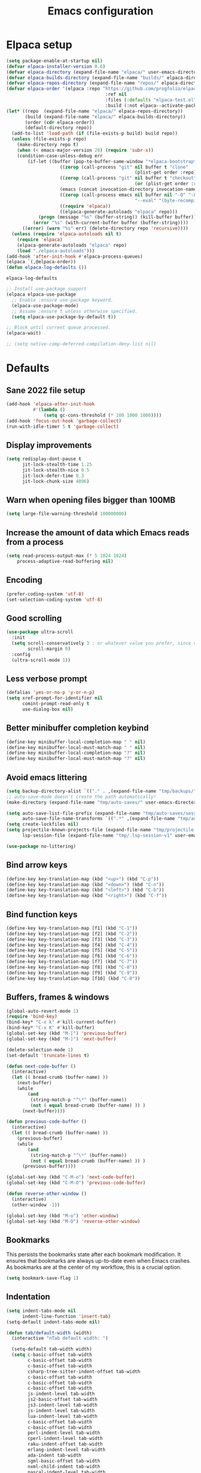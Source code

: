 #+TITLE: Emacs configuration
#+PROPERTY: header-args:emacs-lisp :tangle .emacs.d/init.el :mkdirp yes

* Elpaca setup

 #+BEGIN_SRC emacs-lisp
   (setq package-enable-at-startup nil)
   (defvar elpaca-installer-version 0.6)
   (defvar elpaca-directory (expand-file-name "elpaca/" user-emacs-directory))
   (defvar elpaca-builds-directory (expand-file-name "builds/" elpaca-directory))
   (defvar elpaca-repos-directory (expand-file-name "repos/" elpaca-directory))
   (defvar elpaca-order '(elpaca :repo "https://github.com/progfolio/elpaca.git"
    			                        :ref nil
    			                        :files (:defaults "elpaca-test.el" (:exclude "extensions"))
    			                        :build (:not elpaca--activate-package)))
   (let* ((repo  (expand-file-name "elpaca/" elpaca-repos-directory))
          (build (expand-file-name "elpaca/" elpaca-builds-directory))
          (order (cdr elpaca-order))
          (default-directory repo))
     (add-to-list 'load-path (if (file-exists-p build) build repo))
     (unless (file-exists-p repo)
       (make-directory repo t)
       (when (< emacs-major-version 28) (require 'subr-x))
       (condition-case-unless-debug err
           (if-let ((buffer (pop-to-buffer-same-window "*elpaca-bootstrap*"))
    	               ((zerop (call-process "git" nil buffer t "clone"
    				                               (plist-get order :repo) repo)))
    	               ((zerop (call-process "git" nil buffer t "checkout"
    				                               (or (plist-get order :ref) "--"))))
    	               (emacs (concat invocation-directory invocation-name))
    	               ((zerop (call-process emacs nil buffer nil "-Q" "-L" "." "--batch"
    				                               "--eval" "(byte-recompile-directory \".\" 0 'force)")))
    	               ((require 'elpaca))
    	               ((elpaca-generate-autoloads "elpaca" repo)))
               (progn (message "%s" (buffer-string)) (kill-buffer buffer))
             (error "%s" (with-current-buffer buffer (buffer-string))))
         ((error) (warn "%s" err) (delete-directory repo 'recursive))))
     (unless (require 'elpaca-autoloads nil t)
       (require 'elpaca)
       (elpaca-generate-autoloads "elpaca" repo)
       (load "./elpaca-autoloads")))
   (add-hook 'after-init-hook #'elpaca-process-queues)
   (elpaca `(,@elpaca-order))
   (defun elpaca-log-defaults ())
                         #+END_SRC

 #+RESULTS:
 : elpaca-log-defaults

 #+BEGIN_SRC emacs-lisp
   ;; Install use-package support
   (elpaca elpaca-use-package
     ;; Enable :ensure use-package keyword.
     (elpaca-use-package-mode)
     ;; Assume :ensure t unless otherwise specified.
     (setq elpaca-use-package-by-default t))

   ;; Block until current queue processed.
   (elpaca-wait)

   ;; (setq native-comp-deferred-compilation-deny-list nil)
 #+END_SRC

* Defaults
** Sane 2022 file setup
#+BEGIN_SRC emacs-lisp
  (add-hook 'elpaca-after-init-hook
            #'(lambda ()
                (setq gc-cons-threshold (* 100 1000 1000))))
  (add-hook 'focus-out-hook 'garbage-collect)
  (run-with-idle-timer 5 t 'garbage-collect)
#+END_SRC

** Display improvements
#+BEGIN_SRC emacs-lisp
  (setq redisplay-dont-pause t
        jit-lock-stealth-time 1.25
        jit-lock-stealth-nice 0.5
        jit-lock-defer-time 0.3
        jit-lock-chunk-size 4096)
#+END_SRC

** Warn when opening files bigger than 100MB
#+BEGIN_SRC emacs-lisp
  (setq large-file-warning-threshold 100000000)
#+END_SRC

** Increase the amount of data which Emacs reads from a process
#+BEGIN_SRC emacs-lisp
  (setq read-process-output-max (* 5 1024 1024)
      process-adaptive-read-buffering nil)
#+END_SRC

** Encoding
#+BEGIN_SRC emacs-lisp
  (prefer-coding-system 'utf-8)
  (set-selection-coding-system 'utf-8)
#+END_SRC

** Good scrolling
#+begin_src emacs-lisp
  (use-package ultra-scroll
    :init
    (setq scroll-conservatively 3 ; or whatever value you prefer, since v0.4
          scroll-margin 0)
    :config
    (ultra-scroll-mode 1))
#+end_src

** Less verbose prompt
#+BEGIN_SRC emacs-lisp
  (defalias 'yes-or-no-p 'y-or-n-p)
  (setq xref-prompt-for-identifier nil
        comint-prompt-read-only t
        use-dialog-box nil)
#+END_SRC

** Better minibuffer completion keybind
#+begin_src emacs-lisp
  (define-key minibuffer-local-completion-map " " nil)
  (define-key minibuffer-local-must-match-map " " nil)
  (define-key minibuffer-local-completion-map "?" nil)
  (define-key minibuffer-local-must-match-map "?" nil)
#+end_src

** Avoid emacs littering
#+BEGIN_SRC emacs-lisp
  (setq backup-directory-alist `(("." . ,(expand-file-name "tmp/backups/" user-emacs-directory))))
  ;; auto-save-mode doesn't create the path automatically!
  (make-directory (expand-file-name "tmp/auto-saves/" user-emacs-directory) t)

  (setq auto-save-list-file-prefix (expand-file-name "tmp/auto-saves/sessions/" user-emacs-directory)
        auto-save-file-name-transforms `((".*" ,(expand-file-name "tmp/auto-saves/" user-emacs-directory) t)))
  (setq create-lockfiles nil)
  (setq projectile-known-projects-file (expand-file-name "tmp/projectile-bookmarks.eld" user-emacs-directory)
        lsp-session-file (expand-file-name "tmp/.lsp-session-v1" user-emacs-directory))

  (use-package no-littering)
#+END_SRC

** Bind arrow keys
#+BEGIN_SRC emacs-lisp
  (define-key key-translation-map (kbd "<up>") (kbd "C-p"))
  (define-key key-translation-map (kbd "<down>") (kbd "C-n"))
  (define-key key-translation-map (kbd "<left>") (kbd "C-b"))
  (define-key key-translation-map (kbd "<right>") (kbd "C-f"))
#+END_SRC

** Bind function keys
#+BEGIN_SRC emacs-lisp
  (define-key key-translation-map [f1] (kbd "C-1"))
  (define-key key-translation-map [f2] (kbd "C-2"))
  (define-key key-translation-map [f3] (kbd "C-3"))
  (define-key key-translation-map [f4] (kbd "C-4"))
  (define-key key-translation-map [f5] (kbd "C-5"))
  (define-key key-translation-map [f6] (kbd "C-6"))
  (define-key key-translation-map [f7] (kbd "C-7"))
  (define-key key-translation-map [f8] (kbd "C-8"))
  (define-key key-translation-map [f9] (kbd "C-9"))
  (define-key key-translation-map [f10] (kbd "C-0"))
#+END_SRC

** Buffers, frames & windows
#+BEGIN_SRC emacs-lisp
  (global-auto-revert-mode 1)
  (require 'bind-key)
  (bind-key* "C-x k" #'kill-current-buffer)
  (bind-key* "C-x K" #'kill-buffer)
  (global-set-key (kbd "M-[") 'previous-buffer)
  (global-set-key (kbd "M-]") 'next-buffer)

  (delete-selection-mode 1)
  (set-default 'truncate-lines t)

  (defun next-code-buffer ()
    (interactive)
    (let (( bread-crumb (buffer-name) ))
      (next-buffer)
      (while
          (and
           (string-match-p "^\*" (buffer-name))
           (not ( equal bread-crumb (buffer-name) )) )
        (next-buffer))))

  (defun previous-code-buffer ()
    (interactive)
    (let (( bread-crumb (buffer-name) ))
      (previous-buffer)
      (while
          (and
           (string-match-p "^\*" (buffer-name))
           (not ( equal bread-crumb (buffer-name) )) )
        (previous-buffer))))

  (global-set-key (kbd "C-M-o") 'next-code-buffer)
  (global-set-key (kbd "C-M-O") 'previous-code-buffer)

  (defun reverse-other-window ()
    (interactive)
    (other-window -1))

  (global-set-key (kbd "M-o") 'other-window)
  (global-set-key (kbd "M-O") 'reverse-other-window)
#+END_SRC

** Bookmarks
This persists the bookmarks state after each bookmark modification.
It ensures that bookmarks are always up-to-date even when Emacs crashes.
As bookmarks are at the center of my workflow, this is a crucial option.

#+begin_src emacs-lisp
  (setq bookmark-save-flag 1)
#+end_src

** Indentation
#+BEGIN_SRC emacs-lisp
  (setq indent-tabs-mode nil
        indent-line-function 'insert-tab)
  (setq-default indent-tabs-mode nil)

  (defun tab/default-width (width)
    (interactive "nTab default width: ")

    (setq-default tab-width width)
    (setq c-basic-offset tab-width
          c-basic-offset tab-width
          c-basic-offset tab-width
          csharp-tree-sitter-indent-offset tab-width
          c-basic-offset tab-width
          c-basic-offset tab-width
          c-basic-offset tab-width
          js-indent-level tab-width
          js2-basic-offset tab-width
          js3-indent-level tab-width
          js-indent-level tab-width
          lua-indent-level tab-width
          c-basic-offset tab-width
          c-basic-offset tab-width
          perl-indent-level tab-width
          cperl-indent-level tab-width
          raku-indent-offset tab-width
          erlang-indent-level tab-width
          ada-indent tab-width
          sgml-basic-offset tab-width
          nxml-child-indent tab-width
          pascal-indent-level tab-width
          typescript-indent-level tab-width
          sh-basic-offset tab-width
          ruby-indent-level tab-width
          enh-ruby-indent-level tab-width
          crystal-indent-level tab-width
          css-indent-offset tab-width
          rust-indent-offset tab-width
          rustic-indent-offset tab-width
          scala-indent:step tab-width
          powershell-indent tab-width
          ess-indent-offset tab-width
          yaml-indent-offset tab-width
          hack-indent-offset tab-width
          standard-indent tab-width))

  (defun tab/width (width)
    (interactive "nTab width: ")
    (setq-local tab-width width
                c-basic-offset tab-width
                c-basic-offset tab-width
                c-basic-offset tab-width
                csharp-tree-sitter-indent-offset tab-width
                c-basic-offset tab-width
                c-basic-offset tab-width
                c-basic-offset tab-width
                js-indent-level tab-width
                js2-basic-offset tab-width
                js3-indent-level tab-width
                js-indent-level tab-width
                lua-indent-level tab-width
                c-basic-offset tab-width
                c-basic-offset tab-width
                perl-indent-level tab-width
                cperl-indent-level tab-width
                raku-indent-offset tab-width
                erlang-indent-level tab-width
                ada-indent tab-width
                sgml-basic-offset tab-width
                nxml-child-indent tab-width
                pascal-indent-level tab-width
                typescript-indent-level tab-width
                sh-basic-offset tab-width
                ruby-indent-level tab-width
                enh-ruby-indent-level tab-width
                crystal-indent-level tab-width
                css-indent-offset tab-width
                rust-indent-offset tab-width
                rustic-indent-offset tab-width
                scala-indent:step tab-width
                powershell-indent tab-width
                ess-indent-offset tab-width
                yaml-indent-offset tab-width
                hack-indent-offset tab-width
                standard-indent tab-width))

  (tab/default-width 4)
#+END_SRC

** Lines style
#+begin_src emacs-lisp
  (setq
   display-line-numbers-type 'relative
   mode-line-percent-position nil)
  (global-display-line-numbers-mode 0)
  (add-hook 'completion-list-mode-hook (lambda () (display-line-numbers-mode 0)))
  (line-number-mode 0)
  (column-number-mode 0)
  (global-hl-line-mode 0)
#+end_src

** Log level
#+BEGIN_SRC emacs-lisp
  (setq warning-minimum-level :error)
#+END_SRC

** Repeat
#+begin_src emacs-lisp
  (repeat-mode 1)
#+end_src

** Lighter interface
#+BEGIN_SRC emacs-lisp
  (scroll-bar-mode 1)
  (tool-bar-mode -1)
  (tooltip-mode -1)
  (menu-bar-mode -1)
  (setq window-divider-default-right-width 22
        window-divider-default-bottom-width 22)

  (window-divider-mode 1)
#+END_SRC

** Fonts setting
#+BEGIN_SRC emacs-lisp
  (setq-default fill-column 120)

  (defun fonts/set-fonts ()
    (interactive)
    (set-face-attribute 'default nil :font "SauceCodePro NF-11")

    ;; Set the fixed pitch face
    (set-face-attribute 'fixed-pitch nil :font "SauceCodePro NF-11")

    ;; Set the variable pitch face
    (set-face-attribute 'variable-pitch nil :font "Cantarell-11" :weight 'regular))
  (add-hook 'server-after-make-frame-hook #'fonts/set-fonts)

  (defun disable-mixed-pitch ()
    (interactive)
    (mixed-pitch-mode -1))

  (use-package mixed-pitch
    :hook
    (org-mode . mixed-pitch-mode))

#+END_SRC

** Auth source encrypted
#+BEGIN_SRC emacs-lisp
  (setq auth-sources '("~/.authinfo.gpg"))
#+END_SRC

** Tramp
#+BEGIN_SRC emacs-lisp
  (setq remote-file-name-inhibit-cache nil
        vc-ignore-dir-regexp
        (format "%s\\|%s"
                vc-ignore-dir-regexp
                tramp-file-name-regexp)
        tramp-verbose 1)
#+END_SRC

* Dracula theme
#+BEGIN_SRC emacs-lisp
  (load-file "~/.emacs.d/custom_packages/dracula-theme.el")
  (load-theme 'dracula t)

  (fringe-mode '(24 . 12))

  (defun theme/minibuffer-echo-area ()
    (interactive)
    (dolist (buf '( " *Minibuf-1*"))
      (with-current-buffer (get-buffer-create buf)
        (face-remap-add-relative 'default :background "#44475a")
        (face-remap-add-relative 'fringe :background "#44475a")))
    (dolist (buf '(" *Minibuf-0*" " *Echo Area 0*" " *Echo Area 1*"))
      (with-current-buffer (get-buffer-create buf)
        (when (= (buffer-size) 0)
          (insert " "))
        ;; Don't allow users to kill these buffers, as it destroys the hack
        (add-hook 'kill-buffer-query-functions #'ignore nil 'local)
        (set-window-scroll-bars (minibuffer-window) nil nil)
        (face-remap-add-relative 'default :background "#282a36")
        (face-remap-add-relative 'fringe :background "#282a36"))))
#+END_SRC

* Doom modeline
#+begin_src emacs-lisp
    (use-package doom-modeline
      :hook (after-init . doom-modeline-mode)
      :config
      (setq
       inhibit-compacting-font-caches t
       mode-line-right-align-edge 'window
       doom-modeline-percent-position nil
       doom-modeline-enable-word-count t
       doom-modeline-continuous-word-count-modes nil
       doom-modeline-total-line-number t
       doom-modeline-position-line-format '("" " " "%l")
       doom-modeline-position-column-line-format '("" " " "%cC %lL"))
      (line-number-mode 1)
      (column-number-mode 0))

    (use-package hide-mode-line
      :config
      (add-hook 'completion-list-mode-hook #'hide-mode-line-mode))

#+end_src

* Search & completion
** Built-in setup
#+begin_src emacs-lisp
  (setq tab-always-indent 'complete)
  (setq completions-format 'one-column
        completions-header-format nil
        completion-show-help nil
        completion-show-inline-help nil
        completions-max-height 30
        completion-auto-select nil)

  (setq-default isearch-lazy-count t
                isearch-allow-motion t)


  (defun my/minibuffer-choose-completion (&optional no-exit no-quit)
    (interactive "P")
    (with-minibuffer-completions-window
      (let ((completion-use-base-affixes nil))
        (choose-completion nil no-exit no-quit))))

  ;; (define-key minibuffer-mode-map (kbd "C-n") 'minibuffer-next-completion)
  ;; (define-key minibuffer-mode-map (kbd "C-p") 'minibuffer-previous-completion)

  ;; (define-key completion-in-region-mode-map (kbd "C-n") 'minibuffer-next-completion)
  ;; (define-key completion-in-region-mode-map (kbd "C-p") 'minibuffer-previous-completion)
  ;; (define-key completion-in-region-mode-map (kbd "RET") 'my/minibuffer-choose-completion)
  ;; (define-key completion-in-region-mode-map (kbd "<tab>") 'my/minibuffer-choose-completion)
#+END_SRC

** Vertico
#+begin_src emacs-lisp
  (use-package vertico
    :config
    (load-file "~/.emacs.d/elpaca/repos/vertico/extensions/vertico-multiform.el")
    (load-file "~/.emacs.d/elpaca/repos/vertico/extensions/vertico-flat.el")
    (load-file "~/.emacs.d/elpaca/repos/vertico/extensions/vertico-buffer.el")
    
    (setq vertico-cycle t
          vertico-buffer-mode nil
          vertico-buffer-display-action 'display-buffer-in-child-frame
          vertico-flat-format '(:multiple
                                #("| %s" 0 1
                                  (face minibuffer-prompt)
                                  3 4
                                  (face minibuffer-prompt))
                                :single
                                #("| %s" 0 1
                                  (face minibuffer-prompt)
                                  1 3
                                  (face success)
                                  3 4
                                  (face minibuffer-prompt))
                                :prompt
                                #("| %s" 0 1
                                  (face minibuffer-prompt)
                                  3 4
                                  (face minibuffer-prompt))
                                :separator
                                #("    " 0 3
                                  (face minibuffer-prompt))
                                :ellipsis
                                #("…" 0 1
                                  (face minibuffer-prompt))
                                :no-match "| No match"))
    
    (vertico-mode 1))
#+end_src

** Corfu
#+begin_src emacs-lisp
  (use-package corfu
    :init
    (global-corfu-mode 1)
    :config
    (load-file "~/.emacs.d/elpaca/repos/corfu/extensions/corfu-history.el")
    (corfu-history-mode 1)
    (savehist-mode 1)
    (add-to-list 'savehist-additional-variables 'corfu-history)
    
    (load-file "~/.emacs.d/elpaca/repos/corfu/extensions/corfu-popupinfo.el")
    (corfu-popupinfo-mode)

    (setq corfu-auto t
          corfu-auto-prefix 2
          corfu-echo-documentation t
          corfu-quit-no-match 'separator
          corfu-preselect 'valid
          corfu-cycle t
          corfu-count 10)

    (add-hook 'eshell-mode-hook
              (lambda ()
                (setq-local corfu-auto nil)
                (corfu-mode 1)))

    (defun corfu-send-shell (&rest _)
      "Send completion candidate when inside comint/eshell."
      (cond
       ((and (derived-mode-p 'eshell-mode) (fboundp 'eshell-send-input))
        (eshell-send-input))
       ((and (derived-mode-p 'comint-mode)  (fboundp 'comint-send-input))
        (comint-send-input))))
    
    ;; Enable Corfu more generally for every minibuffer, as long as no other
    ;; completion UI is active. If you use Mct or Vertico as your main minibuffer
    ;; completion UI. From
    ;; https://github.com/minad/corfu#completing-with-corfu-in-the-minibuffer
    (setq global-corfu-minibuffer
          (lambda ()
            (not (or (bound-and-true-p mct--active)
                     (bound-and-true-p vertico--input)
                     (eq (current-local-map) read-passwd-map)))))
    ;; Automatically confirm minibuffer inputs.
    (advice-add #'corfu-insert
                :after
                (lambda ()
                  (when (and (minibufferp) minibuffer-completion-table)
                    (exit-minibuffer))))
    
    (defun corfu-minibuffer-setup+ ()
      (setq-local corfu-quit-no-match nil
                  corfu-quit-at-boundary nil)
      (corfu-mode 1)
      (minibuffer-complete))

    (defun corfu-after-change-functions+ (&rest _)
      (when (and (minibufferp)
                 (string-empty-p (minibuffer-contents-no-properties)))
        (minibuffer-complete)))

    (defun corfu-sort-function+ (candidates)
      "Calls 'corfu-sort-function' and moves 'minibuffer-default' to
  front."
      (let ((candidates (funcall corfu-sort-function candidates))
            (default (cond ((stringp minibuffer-default)
                            minibuffer-default)
                           ((listp minibuffer-default)
                            (car minibuffer-default)))))
        (if default
            (cons default (remove default candidates))
          candidates)))

    (setopt corfu-sort-override-function #'corfu-sort-function+)

    ;; (add-hook 'minibuffer-setup-hook #'corfu-minibuffer-setup+)
    ;; (add-hook 'after-change-functions #'corfu-after-change-functions+)
    )

  ;; (use-package corfu-terminal
  ;;   :config
  ;;   (unless (display-graphic-p)
  ;;     (corfu-terminal-mode +1)))
#+end_src

*** Cape
#+BEGIN_SRC emacs-lisp
  (use-package cape
    ;; Bind dedicated completion commands
    ;; Alternative prefix keys: C-c p, M-p, M-+, ...
    :bind (("C-c p p" . completion-at-point) ;; capf
           ("C-c p t" . complete-tag)        ;; etags
           ("C-c p d" . cape-dabbrev)        ;; or dabbrev-completion
           ("C-c p h" . cape-history)
           ("C-c p f" . cape-file)
           ("C-c p k" . cape-keyword)
           ("C-c p s" . cape-elisp-symbol)
           ("C-c p e" . cape-elisp-block)
           ("C-c p a" . cape-abbrev)
           ("C-c p l" . cape-line)
           ("C-c p w" . cape-dict)
           ("C-c p :" . cape-emoji)
           ("C-c p \\" . cape-tex)
           ("C-c p _" . cape-tex)
           ("C-c p ^" . cape-tex)
           ("C-c p &" . cape-sgml)
           ("C-c p r" . cape-rfc1345))
    :init
    ;; Add to the global default value of `completion-at-point-functions' which is
    ;; used by `completion-at-point'.  The order of the functions matters, the
    ;; first function returning a result wins.  Note that the list of buffer-local
    ;; completion functions takes precedence over the global list.
    ;; (add-to-list 'completion-at-point-functions #'tempel-complete)
    ;; (add-to-list 'completion-at-point-functions #'cape-dabbrev)
    ;; (add-to-list 'completion-at-point-functions #'cape-file)
    ;; (add-to-list 'completion-at-point-functions #'cape-elisp-block)
    ;;(add-to-list 'completion-at-point-functions #'cape-history)
    ;;(add-to-list 'completion-at-point-functions #'cape-keyword)
    ;;(add-to-list 'completion-at-point-functions #'cape-tex)
    ;;(add-to-list 'completion-at-point-functions #'cape-sgml)
    ;;(add-to-list 'completion-at-point-functions #'cape-rfc1345)
    ;;(add-to-list 'completion-at-point-functions #'cape-abbrev)
    ;;(add-to-list 'completion-at-point-functions #'cape-dict)
    ;;(add-to-list 'completion-at-point-functions #'cape-elisp-symbol)
    ;;(add-to-list 'completion-at-point-functions #'cape-line)
    )
#+END_SRC
    

*** Kind-icon
  (use-package kind-icon
    :ensure
    (:host github :repo "jdtsmith/kind-icon")
    :after corfu
    :custom
    (kind-icon-use-icons t)
    (kind-icon-default-face 'corfu-default) ; Have background color be the same as `corfu' face background
    (kind-icon-blend-background nil)  ; Use midpoint color between foreground and background colors ("blended")?
    (kind-icon-blend-frac 0.08)

    ;; NOTE 2022-02-05: `kind-icon' depends `svg-lib' which creates a cache
    ;; directory that defaults to the `user-emacs-directory'. Here, I change that
    ;; directory to a location appropriate to `no-littering' conventions, a
    ;; package which moves directories of other packages to sane locations.
    (svg-lib-icons-dir (no-littering-expand-var-file-name "svg-lib/cache/")) ; Change cache dir
    :config
    (add-to-list 'corfu-margin-formatters #'kind-icon-margin-formatter) ; Enable `kind-icon'
    )
#+BEGIN_SRC emacs-lisp
#+END_SRC

** Embark
#+BEGIN_SRC emacs-lisp
  (use-package embark
    :bind (
           :map minibuffer-local-map
           ("C-c e" . embark-act)))
#+END_SRC

** Marginalia
#+BEGIN_SRC emacs-lisp
  
#+END_SRC

** Consult
#+BEGIN_SRC emacs-lisp
  (use-package consult
    :bind (;; C-c bindings (mode-specific-map)
           ("C-c h" . consult-history)
           ("C-c m" . consult-mode-command)
           ("C-c k" . consult-kmacro)
           ;; C-x bindings (ctl-x-map)
           ("C-x M-:" . consult-complex-command)     ;; orig. repeat-complex-command
           ("C-x b" . consult-buffer)                ;; orig. switch-to-buffer
           ("C-x 4 b" . consult-buffer-other-window) ;; orig. switch-to-buffer-other-window
           ("C-x 5 b" . consult-buffer-other-frame)  ;; orig. switch-to-buffer-other-frame
           ("C-x r b" . consult-bookmark)            ;; orig. bookmark-jump
           ("C-c b" . consult-bookmark)
           ("C-x p b" . consult-project-buffer)      ;; orig. project-switch-to-buffer
           ;; Custom M-# bindings for fast register access
           ("M-#" . consult-register-load)
           ("M-'" . consult-register-store)          ;; orig. abbrev-prefix-mark (unrelated)
           ("C-M-#" . consult-register)
           ;; Other custom bindings
           ("M-y" . consult-yank-pop)                ;; orig. yank-pop
           ("<help> a" . consult-apropos)            ;; orig. apropos-command
           ;; M-g bindings (goto-map)
           ("M-g e" . consult-compile-error)
           ("M-g f" . consult-flycheck)               ;; Alternative: consult-flycheck
           ("M-g g" . consult-goto-line)             ;; orig. goto-line
           ("M-g M-g" . consult-goto-line)           ;; orig. goto-line
           ("M-g o" . consult-outline)               ;; Alternative: consult-org-heading
           ("M-g m" . consult-mark)
           ("M-g k" . consult-global-mark)
           ("M-g i" . consult-imenu)
           ("M-g I" . consult-imenu-multi)
           ;; M-s bindings (search-map)
           ("M-s e" . consult-isearch-history)
           ("M-s M-d" . consult-find)
           ("M-s d" . consult-locate)
           ("M-s g" . consult-grep)
           ("M-s M-g" . consult-git-grep)
           ("M-s r" . consult-ripgrep)
           ("M-s l" . consult-line)
           ("M-s L" . consult-line-multi)
           ("M-s m" . consult-multi-occur)
           ("M-s k" . consult-keep-lines)
           ("M-s u" . consult-focus-lines)
           ;; Minibuffer history
           :map minibuffer-local-map
           ("M-s" . consult-history)                 ;; orig. next-matching-history-element
           ("M-r" . consult-history))                ;; orig. previous-matching-history-element
    :init
    (setq consult-preview-key "M-."
          register-preview-function #'consult-register-format
          xref-show-xrefs-function #'consult-xref
          xref-show-definitions-function #'consult-xref
          consult-buffer-sources '(consult--source-hidden-buffer consult--source-modified-buffer consult--source-buffer consult--source-recent-file consult--source-file-register consult--source-project-buffer-hidden consult--source-project-recent-file-hidden))

    (advice-add #'register-preview :override #'consult-register-window)
    :config
    (setq consult-narrow-key "<")
    (add-hook 'completion-list-mode-hook #'consult-preview-at-point-mode))

  (use-package embark-consult)
#+END_SRC

** Orderless
#+BEGIN_SRC emacs-lisp
  (use-package orderless
    :init
    (setq completion-styles '(orderless)
    completion-category-defaults nil
    completion-category-overrides '((file (styles partial-completion)))))
#+END_SRC

* Org mode
#+BEGIN_SRC emacs-lisp
  (use-package org
    :config
    (define-key org-mode-map (kbd "C-M-S-<left>") nil)
    (define-key org-mode-map (kbd "C-M-S-<right>") nil)
    (define-key org-mode-map (kbd "C-S-<right>") nil)
    (define-key org-mode-map (kbd "C-S-<left>") nil)

    (setq
     org-confirm-babel-evaluate nil
     org-image-actual-width t
     org-startup-with-inline-images t
     org-support-shift-select t)

    (load-file "~/.emacs.d/custom_packages/org-flyimage.el")
    (with-eval-after-load "org"
      (require 'org-flyimage)
      (add-hook 'org-mode-hook 'org-flyimage-mode)
      (require 'org-indent)
      (add-hook 'org-mode-hook 'org-indent-mode))

    (defun org/org-babel-tangle-config ()
      (when (or (string-equal (buffer-file-name)
                              (expand-file-name "~/.dotfiles/README.org"))
                (string-equal (buffer-file-name)
                              (expand-file-name "~/.dotfiles/river/README.org"))
                (string-equal (buffer-file-name)
                              (expand-file-name "~/.dotfiles/fnott/README.org"))
                (string-equal (buffer-file-name)
                              (expand-file-name "~/.dotfiles/hyprland/README.org"))
                (string-equal (buffer-file-name)
                              (expand-file-name "~/.dotfiles/waybar/README.org"))
                (string-equal (buffer-file-name)
                              (expand-file-name "~/.dotfiles/emacs/README.org"))
                (string-equal (buffer-file-name)
                              (expand-file-name "~/.dotfiles/emacs/desktop.org"))
                (string-equal (buffer-file-name)
                              (expand-file-name "~/.dotfiles/emacs/local.org")))
        ;; Dynamic scoping to the rescue
        (let ((org-confirm-babel-evaluate nil))
          (org-babel-tangle))))
    (add-hook 'org-mode-hook (lambda () (add-hook 'after-save-hook #'org/org-babel-tangle-config)))
    (custom-set-faces
     '(org-level-1 ((t (:inherit outline-1 :height 2.5))))
     '(org-level-2 ((t (:inherit outline-2 :height 1.8))))
     '(org-level-3 ((t (:inherit outline-3 :height 1.4))))
     '(org-level-4 ((t (:inherit outline-4 :height 1.2))))
     '(org-level-5 ((t (:inherit outline-5 :height 1.0))))))
#+END_SRC

** Org roam
#+begin_src emacs-lisp
  ;; (make-directory "~/RoamNotes")
  (use-package org-roam
    :custom
    (org-roam-directory "~/RoamNotes")
    :bind (("C-c n l" . org-roam-buffer-toggle)
           ("C-c n f" . org-roam-node-find)
           ("C-c n i" . org-roam-node-insert))
    :config
    (org-roam-setup))

  (use-package org-roam-ui
    :ensure
    (:host github :repo "org-roam/org-roam-ui")
    :after org-roam
    ;;         normally we'd recommend hooking orui after org-roam, but since org-roam does not have
    ;;         a hookable mode anymore, you're advised to pick something yourself
    ;;         if you don't care about startup time, use
    ;;  :hook (after-init . org-roam-ui-mode)
    :config
    (setq org-roam-ui-sync-theme t
          org-roam-ui-follow t
          org-roam-ui-update-on-save t
          org-roam-ui-open-on-start t))

#+end_src

** Org Jira exporter
#+begin_src emacs-lisp
  (use-package ox-jira)
#+end_src

* Time package
#+BEGIN_SRC emacs-lisp
  (use-package time
    :ensure nil
    :commands world-clock
    :config
    (setq display-time-interval 60)
    (setq display-time-mail-directory nil)
    (setq display-time-default-load-average nil))
#+END_SRC

* Wait for previous packages to load
#+BEGIN_SRC emacs-lisp
  (elpaca-wait)
#+END_SRC

* Start desktop mode if needed
#+BEGIN_SRC emacs-lisp
  (autoload 'exwm-enable "~/.emacs.d/desktop.el")
#+END_SRC

* Movement packages
** Avy
#+BEGIN_SRC emacs-lisp
  (use-package avy
    :config
    (require 'bind-key)
    (bind-key "M-j" #'avy-goto-char-timer))
#+END_SRC

** Multiple cursors
#+BEGIN_SRC emacs-lisp
  (use-package multiple-cursors
    :ensure (:host github :repo "magnars/multiple-cursors.el")
    :hook
    ((multiple-cursors-mode . (lambda ()
                                (set-face-attribute 'mc/cursor-bar-face nil :height 1 :background nil :inherit 'cursor))))
    :config
    (global-set-key (kbd "C-S-c C-S-c") 'mc/edit-lines)
    (global-set-key (kbd "C-}") 'mc/mark-next-like-this)
    (global-set-key (kbd "C-{") 'mc/mark-previous-like-this)
    (global-set-key (kbd "C-;") 'mc/mark-all-like-this)
    (global-set-key (kbd "C-S-<mouse-1>") 'mc/add-cursor-on-click)
    (setq mc/black-list-prefer t))
#+END_SRC

** kmacro-x
#+BEGIN_SRC emacs-lisp
  (use-package kmacro-x
    :init (kmacro-x-atomic-undo-mode 1))
#+END_SRC

** Combobulate
#+begin_src emacs-lisp
  (use-package combobulate
    :ensure (:host github :repo "mickeynp/combobulate")
    :hook
    ((python-ts-mode . combobulate-mode)
     (js-ts-mode . combobulate-mode)
     (html-ts-mode . combobulate-mode)
     (css-ts-mode . combobulate-mode)
     (yaml-ts-mode . combobulate-mode)
     (typescript-ts-mode . combobulate-mode)
     (json-ts-mode . combobulate-mode)
     (tsx-ts-mode . combobulate-mode))
    :config
    (setq combobulate-flash-node nil))
#+end_src

** Goto last change
#+BEGIN_SRC emacs-lisp
  (use-package goto-last-change
    :config
    (global-set-key (kbd "C-z") 'goto-last-change))
#+END_SRC

** vundu
#+begin_src emacs-lisp
  (use-package vundo
    :ensure
    (:host github :repo "casouri/vundo")
    :bind (
           :map vundo-mode-map
           ("C-b" . vundo-backward)
           ("C-f" . vundo-forward)
           ("C-p" . vundo-previous)
           ("C-n" . vundo-next)
           ("<home>" . vundo-stem-root)
           ("<end>" . vundo-stem-end))
    :config
    (setq vundo-glyph-alist vundo-unicode-symbols)
    (global-unset-key (kbd "C-?"))
    (global-set-key (kbd "C-?") 'vundo))
#+end_src

* Advanced Appearance
** Hideshow
#+BEGIN_SRC emacs-lisp
  (use-package hideshow
    :ensure nil
    :hook
    (prog-mode . hs-minor-mode)
    (yaml-ts-mode . hs-minor-mode)
    :bind (
           :map prog-mode-map
           ("C-<tab>" . hs-cycle)
           ("C-<iso-lefttab>" . hs-global-cycle)
           :map hs-minor-mode-map
           ("C-<tab>" . hs-cycle)
           ("C-<iso-lefttab>" . hs-global-cycle))
    :config
    (defun hs-cycle (&optional level)
      (interactive "p")
      (let (message-log-max
            (inhibit-message t))
        (if (= level 1)
            (pcase last-command
              ('hs-cycle
               (hs-hide-level 1)
               (setq this-command 'hs-cycle-children))
              ('hs-cycle-children
               ;; TODO: Fix this case. `hs-show-block' needs to be
               ;; called twice to open all folds of the parent
               ;; block.
               (save-excursion (hs-show-block))
               (hs-show-block)
               (setq this-command 'hs-cycle-subtree))
              ('hs-cycle-subtree
               (hs-hide-block))
              (_
               (if (not (hs-already-hidden-p))
                   (hs-hide-block)
                 (hs-hide-level 1)
                 (setq this-command 'hs-cycle-children))))
          (hs-hide-level level)
          (setq this-command 'hs-hide-level))))

    (defun hs-global-cycle ()
      (interactive)
      (pcase last-command
        ('hs-global-cycle
         (save-excursion (hs-show-all))
         (setq this-command 'hs-global-show))
        (_ (hs-hide-all)))))
#+END_SRC

** All the icons
#+BEGIN_SRC emacs-lisp
  (use-package all-the-icons
    :if (display-graphic-p))

  (use-package all-the-icons-ibuffer
    :after all-the-icons)
#+END_SRC

** Coding style
#+BEGIN_SRC emacs-lisp
  (add-hook 'prog-mode-hook #'subword-mode)
  (defun custom/coding-faces ()
    (interactive)
    (set-face-attribute 'font-lock-keyword-face nil :weight 'ultra-bold)
    (set-face-attribute 'font-lock-comment-face nil :slant 'italic :weight 'normal)
    (set-face-attribute 'font-lock-function-name-face nil :slant 'italic :weight 'semi-bold)
    (set-face-attribute 'font-lock-string-face nil :weight 'normal :slant 'italic))

  (add-hook 'prog-mode-hook #'custom/coding-faces)
#+END_SRC

** Ediff style
#+BEGIN_SRC emacs-lisp
  (use-package ediff
      :ensure nil
      :config
      (setq ediff-window-setup-function 'ediff-setup-windows-plain
            ediff-split-window-function 'split-window-horizontally))
#+END_SRC

** Flymake margin
#+begin_src emacs-lisp
  (use-package flymake-margin
    :ensure (:host github :repo "LionyxML/flymake-margin")
    :after flymake
    :config
    (flymake-margin-mode -1))
#+end_src

** Perfect margin
#+begin_src emacs-lisp
  (use-package perfect-margin
    :config
    (setq perfect-margin-only-set-left-margin nil
          perfect-margin-ignore-regexps nil
          perfect-margin-ignore-filters nil)
    (perfect-margin-mode 0))
#+end_src

* Utilities
** string-inflection
#+BEGIN_SRC emacs-lisp
  (use-package string-inflection
    :config
    (global-set-key (kbd "C-c C-u C-u") 'string-inflection-upcase)
    (global-set-key (kbd "C-c C-u C-k") 'string-inflection-kebab-case)

    (global-set-key (kbd "C-c C-u C-c") 'string-inflection-lower-camelcase)
    (global-set-key (kbd "C-c C-u C-S-c") 'string-inflection-camelcase)

    (global-set-key (kbd "C-c C-u C--") 'string-inflection-underscore)
    (global-set-key (kbd "C-c C-u C-_") 'string-inflection-capital-underscore))
#+END_SRC

** Sudo edit
#+BEGIN_SRC emacs-lisp
  (use-package sudo-edit)
#+END_SRC

** which-key
#+BEGIN_SRC emacs-lisp
  (use-package which-key
    :config
    (setq which-key-popup-type 'minibuffer)
    (which-key-mode 1))
#+END_SRC

** Whole line or region
#+begin_src emacs-lisp
  (use-package whole-line-or-region
    :config
    (whole-line-or-region-global-mode 1))
#+end_src

** Ibuffer
#+begin_src emacs-lisp
  (use-package ibuffer-vc
    :config
    (setq ibuffer-formats
          '((mark modified read-only " "
                  (name 80 80 :left :elide) ; change: 30s were originally 18s
                  " "
                  (size 9 -1 :right)
                  " "
                  (mode 16 16 :left :elide)
                  " " filename-and-process)
            (mark " "
                  (name 16 -1)
                  " " filename)))

    (defun ibuffer/apply-filter-groups ()
      "Combine my saved ibuffer filter groups with those generated
     by `ibuffer-vc-generate-filter-groups-by-vc-root'"
      (interactive)
      (setq ibuffer-filter-groups
            (append
             (ibuffer-vc-generate-filter-groups-by-vc-root)
             ibuffer-saved-filter-groups))

      (let ((ibuf (get-buffer "*Ibuffer*")))
        (when ibuf
          (with-current-buffer ibuf
            (pop-to-buffer ibuf)
            (ibuffer-update nil t)))))

    (add-hook 'ibuffer-hook 'ibuffer/apply-filter-groups)
    (add-hook 'ibuffer-hook 'ibuffer-auto-mode))
  (global-set-key (kbd "C-x C-b") 'ibuffer)
#+end_src

** blist
#+BEGIN_SRC emacs-lisp
  (use-package blist
    :ensure
    (:host github :repo "emacs-straight/blist")
    :config
    (setq blist-filter-groups
          (list
           (cons "Chrome" #'blist-chrome-p)
           (cons "Eshell" #'blist-eshell-p)
           (cons "PDF" #'blist-pdf-p)
           (cons "Info" #'blist-info-p)
           (cons "Default" #'blist-default-p)))

    (blist-define-criterion "pdf" "PDF"
                            (eq (bookmark-get-handler bookmark)
                                #'pdf-view-bookmark-jump))

    (blist-define-criterion "info" "Info"
                            (eq (bookmark-get-handler bookmark)
                                #'Info-bookmark-jump))

    (blist-define-criterion "elisp" "ELisp"
                            (string-match-p
                             "\\.el$"
                             (bookmark-get-filename bookmark)))

    (blist-define-criterion "chrome" "Chrome"
                            (eq (bookmark-get-handler bookmark)
                                #'bookmark/chrome-bookmark-handler)))
#+END_SRC

** Wgrep 
#+BEGIN_SRC emacs-lisp
  (use-package wgrep)
#+END_SRC

** Savehist
#+BEGIN_SRC emacs-lisp
  (use-package savehist
    :ensure nil
    :init
    (savehist-mode))
#+END_SRC

** Helpful
#+BEGIN_SRC emacs-lisp
  (use-package helpful
    :config
    (setq counsel-describe-function-function #'helpful-callable)
    (setq counsel-describe-variable-funtion #'helpful-variable)
    (global-set-key (kbd "C-h f") #'helpful-callable)
    (global-set-key (kbd "C-h v") #'helpful-variable)
    (global-set-key (kbd "C-h k") #'helpful-key)
    (global-set-key (kbd "C-c C-d") #'helpful-at-point)
    (global-set-key (kbd "C-h F") #'helpful-function)
    (global-set-key (kbd "C-h C") #'helpful-command))
#+END_SRC

** Explain pause mode
#+BEGIN_SRC emacs-lisp
  (elpaca (explain-pause-mode :host github :repo "lastquestion/explain-pause-mode"))
#+END_SRC

** Free keys
#+BEGIN_SRC emacs-lisp
  (use-package free-keys)
#+END_SRC

** Csv mode
#+begin_src emacs-lisp
  (use-package csv-mode
    :ensure (:host github :repo "emacsmirror/csv-mode" :branch "master")
    :config
    (setq csv-comment-start-default nil)
    (customize-set-variable 'csv-separators '("," "	" ";" "~"))
    (customize-set-variable 'csv-header-lines 1)
    (add-hook 'csv-mode-hook 'csv-align-mode)
    (add-hook 'csv-mode-hook 'csv-header-line)

    (defcustom csv+-quoted-newline "\^@"
      "Replace for newlines in quoted fields."
      :group 'sv
      :type 'string)

    (defun csv+-quoted-newlines (&optional b e inv)
      "Replace newlines in quoted fields of region B E by `csv+-quoted-newline'.
  B and E default to `point-min' and `point-max', respectively.
  If INV is non-nil replace quoted `csv+-quoted-newline' chars by newlines."
      (interactive
       (append (when (region-active-p)
                 (list (region-begin)
                       (region-end)))
               prefix-arg))
      (unless b (setq b (point-min)))
      (unless e (setq e (point-max)))
      (save-excursion
        (goto-char b)
        (let ((from (if inv csv+-quoted-newline "\n"))
              (to (if inv "\n" csv+-quoted-newline)))
          (while (search-forward from e t)
            (when (nth 3 (save-excursion (syntax-ppss (1- (point)))))
              (replace-match to))))))

    (defsubst csv+-quoted-newlines-write-contents ()
      "Inverse operation of `csv+-quoted-newlines' for the full buffer."
      (save-excursion
        (save-restriction
          (widen)
          (let ((file (buffer-file-name))
                (contents (buffer-string)))
            (with-temp-buffer
              (insert contents)
              (csv+-quoted-newlines (point-min) (point-max) t)
              (write-region (point-min) (point-max) file)))))
      (set-visited-file-modtime)
      (set-buffer-modified-p nil)
      t ;; File contents has been written (see `write-contents-functions').
      )

    (defun csv+-setup-quoted-newlines ()
      "Hook function for `csv-mode-hook'.
  Transform newlines in quoted fields to `csv+-quoted-newlines'
  when reading files and the other way around when writing contents."
      (add-hook 'write-contents-functions #'csv+-quoted-newlines-write-contents t t)
      (let ((modified-p (buffer-modified-p)))
        (csv+-quoted-newlines)
        (set-buffer-modified-p modified-p)))

    (remove-hook 'csv-mode-hook #'csv+-setup-quoted-newlines))
#+end_src

** d2 mode
#+begin_src emacs-lisp
  (use-package d2-mode)

  (use-package ob-d2
    :ensure (:host github :repo "dmacvicar/ob-d2")
    :defer t)
#+end_src

** Jinx
#+begin_src emacs-lisp
  (use-package jinx
    :ensure nil
    :hook (emacs-startup . global-jinx-mode)
    :bind (("M-$" . jinx-correct)
           ("C-M-$" . jinx-languages)))
#+end_src

** Docker
#+begin_src emacs-lisp
  (use-package docker
    :ensure t
    :bind ("C-c d" . docker)
    :config
    (setq docker-show-messages nil
          docker-container-default-sort-key '("Names")
          docker-pop-to-buffer-action '((display-buffer-pop-up-frame)))

    (defun docker-run-async-with-buffer-shell (program &rest args)
      "Execute \"PROGRAM ARGS\" and display output in a new `shell' buffer."
      (let* ((process (apply #'docker-run-start-file-process-shell-command program args))
             (buffer (process-buffer process)))
        (set-process-query-on-exit-flag process nil)
        (with-current-buffer buffer (shell-mode))
        (set-process-filter process 'comint-output-filter)
        (display-buffer-same-window buffer nil)))

    (defun docker-run-async-with-buffer-vterm (program &rest args)
      "Execute \"PROGRAM ARGS\" and display output in a new `vterm' buffer."
      (defvar vterm-kill-buffer-on-exit)
      (defvar vterm-shell)
      (if (fboundp 'vterm-same-window)
          (let* ((process-args (-remove 's-blank? (-flatten args)))
                 (vterm-shell (s-join " " (-insert-at 0 program process-args)))
                 (vterm-kill-buffer-on-exit nil))
            (vterm-same-window
             (apply #'docker-utils-generate-new-buffer-name program process-args)))
        (error "The vterm package is not installed")))
    
    (defun docker-run-async-with-buffer-shell (program &rest args)
      "Execute \"PROGRAM ARGS\" and display output in a new `shell' buffer."
      (let* ((process (apply #'docker-run-start-file-process-shell-command program args))
             (buffer (process-buffer process)))
        (set-process-query-on-exit-flag process nil)
        (with-current-buffer buffer (shell-mode))
        (set-process-filter process 'comint-output-filter)
        (display-buffer-same-window buffer nil)))
    
    (defun run-with-local-timer (secs repeat function &rest args)
      "Like `run-with-idle-timer', but always runs in the `current-buffer'.

    Cancels itself, if this buffer was killed."
      (let* (;; Chicken and egg problem.
             (fns (make-symbol "local-timer"))
             (timer (apply 'run-with-timer secs repeat fns args))
             (fn `(lambda (&rest args)
                    (if (not (buffer-live-p ,(current-buffer)))
                        (cancel-timer ,timer)
                      (with-current-buffer ,(current-buffer)
                        (apply (function ,function) args))))))
        (fset fns fn)
        fn))

    (defun docker/auto-refresh ()
      "Auto-refresh docker containers view. Cancels itself, if this buffer was killed."
      (run-with-local-timer 5 5 'revert-buffer))

    (add-hook 'docker-container-mode-hook #'docker/auto-refresh)

    (defun docker/format ()
      (docker-utils-columns-setter 'docker-container-columns '((:name "Names" :width 40 :template "{{ json .Names }}" :sort nil :format nil)
                                                               (:name "Status" :width 40 :template "{{ json .Status }}" :sort nil :format nil)
                                                               (:name "Ports" :width 60 :template "{{ json .Ports }}" :sort nil :format nil)
                                                               (:name "Id" :width 16 :template "{{ json .ID }}" :sort nil :format nil)
                                                               (:name "Image" :width 90 :template "{{ json .Image }}" :sort nil :format nil)
                                                               (:name "Command" :width 30 :template "{{ json .Command }}" :sort nil :format nil)
                                                               (:name "Created" :width 23 :template "{{ json .CreatedAt }}" :sort nil :format
                                                                      (lambda (x) (format-time-string "%F %T" (date-to-time x))))
                                                               )
                                   )
      )

    (add-hook 'docker-container-mode-hook #'docker/format)
    )
#+end_src

** Translate
#+BEGIN_SRC emacs-lisp
  (use-package lingva)
#+END_SRC

** gptel
#+BEGIN_SRC emacs-lisp
  (use-package gptel
    :config
    (setq
     gptel-default-mode 'org-mode
     gptel-prompt-prefix-alist '((markdown-mode . "## ") (org-mode . "** ") (text-mode . "## "))
     gptel-display-buffer-action '((display-buffer-pop-up-frame))))
#+END_SRC

* Coding
** Nix
#+BEGIN_SRC emacs-lisp
  (use-package nix-mode
    :mode "\\.nix\\'")
#+END_SRC

** Flycheck
#+BEGIN_SRC emacs-lisp f
  (use-package flycheck
    :init (global-flycheck-mode)
    :config
    (setq flycheck-javascript-eslint-executable "eslint_d")
    (flycheck-add-mode 'javascript-eslint 'js-ts-mode)
    (flycheck-add-mode 'javascript-eslint 'js-ts-mode)
    (flycheck-add-mode 'javascript-eslint 'typescript-mode)
    (flycheck-add-mode 'javascript-eslint 'typescript-ts-mode))
#+END_SRC

** Electric pair
#+BEGIN_SRC emacs-lisp
  (setq electric-pair-pairs
    '(
      (?\' . ?\')
      (?\" . ?\")
      (?\[ . ?\])
      (?\{ . ?\})))

  (defun electric-pair/activate ()
    (interactive)
    (electric-pair-mode 1))

  (defun electric-pair/deactivate ()
    (interactive)
    (electric-pair-mode -1))

  (add-hook 'activate-mark-hook #'electric-pair/activate)
  (add-hook 'deactivate-mark-hook #'electric-pair/deactivate)
#+END_SRC

** Electric indent
#+begin_src emacs-lisp
  (electric-indent-mode 1)
  (defun electric-indent/inhibit ()
    (interactive)
    (setq-local electric-indent-inhibit t))
#+end_src
** Aggressive indent
  (use-package aggressive-indent-mode
    :config
    (aggressive-indent-mode))
#+begin_src emacs-lisp
#+end_src

** The only holy git client !
#+BEGIN_SRC emacs-lisp
  (use-package ilist
    :ensure (:host github :repo "emacs-straight/ilist"))
  (use-package transient)
  (use-package magit
    :after ilist
    :config
    (defun magit/magit-status-no-split ()
      "Don't split window."
      (interactive)
      (let ((magit-display-buffer-function 'magit-display-buffer-same-window-except-diff-v1))
        (magit-status)))
    (global-unset-key (kbd "C-x g"))
    (global-set-key (kbd "C-x g g") #'magit-status)
    (global-set-key (kbd "C-x g c") #'magit-clone)
    (global-set-key (kbd "C-x g s") #'magit/magit-status-no-split)
    (setq magit-bury-buffer-function 'magit-mode-quit-window))

  (use-package magit-todos
    :after magit
    :config (magit-todos-mode 1))

  (use-package forge
    :after magit
    :config
    (defun forge--format-topic-title (topic)
      (with-temp-buffer
        (save-excursion
          (with-slots (title status state) topic
            (insert
             (magit--propertize-face
              title
              `(,@(and (forge-pullreq-p topic)
                       (oref topic draft-p)
                       '(forge-pullreq-draft))
                ,(pcase status
                   ('unread  'forge-topic-unread)
                   ('pending 'forge-topic-pending)
                   ('done    'forge-topic-done))
                ,(pcase (list (eieio-object-class topic) state)
                   (`(forge-issue   open)      'forge-issue-open)
                   (`(forge-issue   completed) 'forge-issue-completed)
                   (`(forge-issue   unplanned) 'forge-issue-unplanned)
                   (`(forge-pullreq open)      'forge-pullreq-open)
                   (`(forge-pullreq merged)    'forge-pullreq-merged)
                   (`(forge-pullreq rejected)  'forge-pullreq-rejected)))))))
        (run-hook-wrapped 'forge-topic-wash-title-hook
                          (lambda (fn) (prog1 nil (save-excursion (funcall fn)))))
        (buffer-string)))
    )
#+END_SRC

** Git browse at remote
#+begin_src emacs-lisp
  (use-package browse-at-remote
    :config
    (global-set-key (kbd "C-x g b") 'browse-at-remote))
#+end_src

** Why this
#+begin_src emacs-lisp
  (use-package why-this)
#+end_src

** Tempel
#+BEGIN_SRC emacs-lisp
  (use-package tempel
    :bind (("M-TAB" . tempel-complete) ;; Alternative tempel-expand
           :map tempel-map
           ("M-TAB" . tempel-next)
           ("M-S-TAB" . tempel-previous)))
#+END_SRC

*** tempel-collection
#+BEGIN_SRC emacs-lisp
  (use-package tempel-collection
    :ensure t
    :after tempel
    )
#+END_SRC

*** eglot-tempel
#+BEGIN_SRC emacs-lisp
  (use-package eglot-tempel
    :ensure t
    :after tempel
    :config
    (add-hook 'tempel-mode-hook 'eglot-tempel-mode))
#+END_SRC

** Json Web Token
#+begin_src emacs-lisp
  (use-package jwt
    :ensure (:host github :repo "joshbax189/jwt-el"))
#+end_src

** NodeJS REPL
#+begin_src emacs-lisp
  (use-package nodejs-repl
    :config
    (defun nodejs-repl/remove-broken-filter ()
      (remove-hook 'comint-output-filter-functions 'nodejs-repl--delete-prompt t))
    (add-hook 'nodejs-repl-mode-hook #'nodejs-repl/remove-broken-filter))
#+end_src

** TypeScript
#+begin_src emacs-lisp
  (use-package typescript-mode
    :mode "\\.ts\\'")
#+end_src

** PHP
#+begin_src emacs-lisp
  (use-package php-mode)
#+end_src

** SQL
#+begin_src emacs-lisp
  (use-package sqlup-mode
    :config
    (add-hook 'sql-mode-hook 'sqlup-mode))
#+end_src

** SQLite
#+begin_src emacs-lisp
  (use-package sqlite-mode-extras
    :ensure (:host github :repo "xenodium/sqlite-mode-extras")
    :hook ((sqlite-mode . sqlite-extras-minor-mode)))
#+end_src

** Jest
#+begin_src emacs-lisp
  (use-package jest-test-mode
    :commands jest-test-mode
    :hook (typescript-mode typescript-ts-mode js-mode js-ts-mode typescript-tsx-mode)
    :config
    (setq display-buffer-alist '())
    (add-to-list
     'display-buffer-alist
     '("\\*jest-test-compilation\\*"
       (display-buffer-reuse-window display-buffer-pop-up-frame)
       (reusable-frames . visible))))
#+end_src

** Apheleia
#+BEGIN_SRC emacs-lisp
  (use-package apheleia
    :config
    (push
     '(eslint
       . ("apheleia-npx" "eslint_d" "--fix-to-stdout" "--stdin" "--stdin-filename" file)) apheleia-formatters)
    (add-to-list 'apheleia-mode-alist '(js-mode . eslint))
    (add-to-list 'apheleia-mode-alist '(js-ts-mode . eslint))
    (add-to-list 'apheleia-mode-alist '(typescript-mode . eslint))
    (add-to-list 'apheleia-mode-alist '(typescript-ts-mode . eslint))
    (apheleia-global-mode t))
#+END_SRC

** Tree-sitter
#+BEGIN_SRC emacs-lisp
  (use-package treesit-auto
    :custom
    (treesit-auto-install 'prompt)
    :config
    (treesit-auto-add-to-auto-mode-alist 'all)
    (global-treesit-auto-mode))
#+end_src

** Eglot
#+BEGIN_SRC emacs-lisp
  (use-package eglot
    :ensure nil
    :ensure t
    :hook ((( js-mode js-ts-mode typescript-ts-mode typescript-mode php-mode)
            . eglot-ensure))
    :bind (:map eglot-mode-map
                ("C-." . eglot-code-actions))
    :custom
    (eglot-autoshutdown t)
    (eglot-extend-to-xref t)

    :config
    (add-to-list 'eglot-server-programs '(php-mode . ("phpactor" "language-server")))
    
    (defclass eglot-sqls (eglot-lsp-server) ())
    (add-to-list 'eglot-server-programs '(sql-mode . (eglot-sqls "sqls")))

    (cl-defmethod eglot-execute
      :around
      ((server eglot-sqls) action)

      (pcase (plist-get action :command)
        ("executeQuery"
         (if (use-region-p)
             (let* ((begin (region-beginning))
                    (end (region-end))
                    (begin-lsp (eglot--pos-to-lsp-position begin))
                    (end-lsp (eglot--pos-to-lsp-position end))
                    (action (plist-put action :range `(:start ,begin-lsp :end ,end-lsp)))
                    (result (cl-call-next-method server action)))
               (eglot/sqls-show-results result))
           (message "No region")))

        ((or
          "showConnections"
          "showDatabases"
          "showSchemas"
          "showTables")
         (eglot/sqls-show-results (cl-call-next-method)))

        ("switchConnections"
         (let* ((connections (eglot--request server :workspace/executeCommand
                                             '(:command "showConnections")))
                (collection (split-string connections "\n"))
                (connection (completing-read "Switch to connection: " collection nil t))
                (index (number-to-string (string-to-number connection)))
                (action (plist-put action :arguments (vector index))))
           (cl-call-next-method server action)))

        ("switchDatabase"
         (let* ((databases (eglot--request server :workspace/executeCommand
                                           '(:command "showDatabases")))
                (collection (split-string databases "\n"))
                (database (completing-read "Switch to database: " collection nil t))
                (action (plist-put action :arguments (vector database))))
           (cl-call-next-method server action)))

        (_
         (cl-call-next-method))))

    (defun eglot/sqls-show-results (result)
      (with-current-buffer (get-buffer-create "*sqls result*")
        (erase-buffer)
        (insert result)
        (display-buffer (current-buffer))))

    (defun eglot/sqls-execute-command ()
      (interactive)
      (let* ((server (eglot-current-server))
             (command "executeQuery")
             (arguments (concat "file://" (buffer-file-name)))
             (beg (eglot--pos-to-lsp-position (if (use-region-p) (region-beginning) (point-min))))
             (end (eglot--pos-to-lsp-position (if (use-region-p) (region-end) (point-max)))))
        (eglot/sqls-show-results
         (jsonrpc-request
          server
          :workspace/executeCommand
          `(
            :command ,(format "%s" command)
            :arguments [,arguments]
            :timeout 0.5
            :range (:start ,beg :end ,end))))))

    (defun eglot/sqls-select-and-execute-command ()
      (interactive)
      (call-interactively 'sql-beginning-of-statement)
      (call-interactively 'set-mark-command)
      (call-interactively 'sql-end-of-statement)
      (eglot/sqls-execute-command)
      (deactivate-mark))
    
    (defun sql/hook ()
      (interactive)
      (eglot-ensure)
      (define-key sql-mode-map (kbd "C-c C-c") 'eglot/sqls-select-and-execute-command))
    (add-hook 'sql-mode-hook 'sql/hook))
#+END_SRC

*** Eglot Booster
#+begin_src emacs-lisp
  (use-package eglot-booster
    :ensure (:host github :repo "jdtsmith/eglot-booster")
    :after eglot
    :config (eglot-booster-mode)
    (setq eglot-booster-no-remote-boost t))
#+end_src

** Dape
#+begin_src emacs-lisp
  (use-package dape
    :ensure (:host github :repo "svaante/dape")
    :hook
    ((kill-emacs . dape-breakpoint-save)
     (after-init . dape-breakpoint-load))

    :init
    (setq
     dape-buffer-window-arrangement nil
     dape-info-hide-mode-line nil
     dape-info-buffer-window-groups nil)

    :config
    (defun dape--display-buffer (buffer)
      "Display BUFFER according to `dape-buffer-window-arrangement'."
      (pcase-let* ((mode (with-current-buffer buffer major-mode))
                   (group (cl-position-if (lambda (group) (memq mode group))
                                          dape-info-buffer-window-groups))
                   (`(,fns . ,alist)
                    (pcase dape-buffer-window-arrangement
                      ((or 'left 'right)
                       (cons '(display-buffer-in-side-window)
                             (pcase (cons mode group)
                               (`(dape-repl-mode . ,_) '((side . bottom) (slot . -1)))
                               (`(dape-shell-mode . ,_) '((side . bottom) (slot . 0)))
                               (`(,_ . 0) `((side . ,dape-buffer-window-arrangement) (slot . -1)))
                               (`(,_ . 1) `((side . ,dape-buffer-window-arrangement) (slot . 0)))
                               (`(,_ . 2) `((side . ,dape-buffer-window-arrangement) (slot . 1)))
                               (_ (error "Unable to display buffer of mode `%s'" mode)))))
                      ('gud
                       (pcase (cons mode group)
                         (`(dape-repl-mode . ,_)
                          '((display-buffer-in-side-window) (side . top) (slot . -1)))
                         (`(dape-shell-mode . ,_)
                          '((display-buffer-pop-up-window)
                            (direction . right) (dedicated . t)))
                         (`(,_ . 0)
                          '((display-buffer-in-side-window) (side . top) (slot . 0)))
                         (`(,_ . 1)
                          '((display-buffer-in-side-window) (side . bottom) (slot . -1)))
                         (`(,_ . 2)
                          '((display-buffer-in-side-window) (side . bottom) (slot . 0)))
                         (_ (error "Unable to display buffer of mode `%s'" mode))))
                      (_ nil))))))
    ;; Global bindings for setting breakpoints with mouse
    (dape-breakpoint-global-mode))
#+end_src

** Expand Region
#+BEGIN_SRC emacs-lisp
  (use-package expreg
    :ensure
    (:host github :repo "casouri/expreg")
    :config
    (global-set-key (kbd "C-=") 'expreg-expand)
    (global-set-key (kbd "C-`") 'expreg-contract))
#+END_SRC

* Shells & terminals
** exec-path-from-shell
#+begin_src emacs-lisp
  (use-package exec-path-from-shell
    :config
    (when (memq window-system '(mac ns x))
      (exec-path-from-shell-initialize)))
#+end_src

** Eshell
#+begin_src emacs-lisp
  (defun utils/get-project-root-if-wanted ()
    (interactive)
    (let ((cur-buffer (window-buffer (selected-window))))
      (with-current-buffer cur-buffer
        (if (derived-mode-p 'dired-mode)
            (replace-regexp-in-string "^[Directory ]*" "" (pwd))
          (let ((project-root (consult--project-root)))
            (if project-root
                project-root
              (let ((current-file-name (buffer-file-name cur-buffer)))
                (if current-file-name
                    current-file-name
                  ""))))))))

  (custom-set-faces
   `(ansi-color-black ((t (:foreground "#282a36"))))
   `(ansi-color-red ((t (:foreground "#ff5555"))))
   `(ansi-color-green ((t (:foreground "#50fa7b"))))
   `(ansi-color-yellow ((t (:foreground "#f1fa8c"))))
   `(ansi-color-blue ((t (:foreground "#bd93f9"))))
   `(ansi-color-magenta ((t (:foreground "#ff79c6"))))
   `(ansi-color-cyan ((t (:foreground "#8be9fd"))))
   `(ansi-color-gray ((t (:foreground "#f8f8f2")))))

  (setq eshell-banner-message "")

  (defun eshell/hook ()
    (require 'eshell)
    (require 'em-smart)
    (define-key eshell-mode-map (kbd "M-m") #'eshell-bol)
    (define-key eshell-hist-mode-map (kbd "M-s") nil)
    (define-key eshell-hist-mode-map (kbd "M-r") #'consult-history)
    (setq 
     eshell-where-to-jump 'begin
     eshell-review-quick-commands nil
     eshell-smart-space-goes-to-end t
     eshell-prompt-function
     (lambda ()
       (concat (format-time-string " %Y-%m-%d %H:%M" (current-time))
               (if (= (user-uid) 0) " # " " $ ")))
     eshell-highlight-prompt t)
    (set-face-attribute 'eshell-prompt nil :weight 'ultra-bold :inherit 'minibuffer-prompt)
    (eat-eshell-mode 1)
    (eat-eshell-visual-command-mode 1)
    (display-line-numbers-mode 0))
  (add-hook 'eshell-mode-hook #'eshell/hook)

  (defun eshell/rename-with-current-path ()
    (interactive)
    (rename-buffer (concat "Eshell: " (replace-regexp-in-string "^[Directory ]*" "" (pwd))) t))
  (add-hook 'eshell-directory-change-hook #'eshell/rename-with-current-path)
  (add-hook 'eshell-mode-hook #'eshell/rename-with-current-path)

  (defun eshell/get-relevant-buffer (path)
    (message path)
    (get-buffer (concat "Eshell: " (replace-regexp-in-string "/$" "" path))))

  (defun eshell/new-or-current ()
    "Open a new instance of eshell."
    (interactive)
    (let* ((default-directory (replace-regexp-in-string "/$" "" (utils/get-project-root-if-wanted)))
           (eshell-buffer (eshell/get-relevant-buffer default-directory)))
      (if eshell-buffer
          (switch-to-buffer eshell-buffer)
        (eshell 'N))))

  (global-set-key (kbd "C-s-<return>") #'eshell/new-or-current)

  (use-package eshell
    :ensure nil)
#+end_src

*** Eat
#+begin_src emacs-lisp
  (use-package eat
    :ensure
    (:host codeberg :repo "akib/emacs-eat")
    :config
    (setq eshell-visual-commands '())

    (defun start-file-process-shell-command-using-eat-exec
        (name buffer command)
      (require 'eat)
      (with-current-buffer (eat-exec buffer name "bash" nil (list "-ilc" command))
        (eat-emacs-mode)
        (setq eat--synchronize-scroll-function #'eat--synchronize-scroll)
        (get-buffer-process (current-buffer))))
    
    (advice-add #'compilation-start :around
                (defun hijack-start-file-process-shell-command (o &rest args)
                  (advice-add #'start-file-process-shell-command :override
                              #'start-file-process-shell-command-using-eat-exec)
                  (unwind-protect
                      (apply o args)
                    (advice-remove
                     #'start-file-process-shell-command
                     #'start-file-process-shell-command-using-eat-exec))))

    (add-hook #'compilation-start-hook
              (defun revert-to-eat-setup (proc)
                (set-process-filter proc #'eat--filter)
                (add-function :after (process-sentinel proc) #'eat--sentinel)))
    
    (advice-add #'kill-compilation :override
                (defun kill-compilation-by-sending-C-c ()
                  (interactive)
                  (let ((buffer (compilation-find-buffer)))
                    (if (get-buffer-process buffer)
  	                  ;; interrupt-process does not work
                        (process-send-string (get-buffer-process buffer) (kbd "C-c"))
                      (error "The %s process is not running" (downcase mode-name)))))))
#+end_src
              
*** Aliases
#+begin_src emacs-lisp
  (defun eshell/emacs (file)
    (find-file file))
#+end_src

** Better term
#+begin_src emacs-lisp
  (use-package multi-term
    :bind (
           :map term-mode-map
           ("s-<escape>" . term-char-mode))
    :config
    (defun term-send-tab ()
      (interactive)
      (term-send-raw-string "\t"))

    (setq multi-term-program "bash")

    (add-to-list 'term-bind-key-alist '("<backtab>" . term-send-up))
    (add-to-list 'term-bind-key-alist '("TAB" . term-send-tab))
    (add-to-list 'term-bind-key-alist '("s-<escape>" . term-line-mode)))
#+end_src
** Vterm
#+begin_src emacs-lisp
  ;; (use-package vterm)
#+end_src

** Fancy compilation
#+begin_src emacs-lisp
  (use-package fancy-compilation
    :commands (fancy-compilation-mode)
    :config
    (setq fancy-compilation-override-colors nil))

  (with-eval-after-load 'compile
    (fancy-compilation-mode))
#+end_src
* Dired
#+BEGIN_SRC emacs-lisp
  (defun dired/open-file ()
    "In dired, open the file named on this line."
    (interactive)
    (let* ((file (dired-get-filename nil t)))
      (message "Opening %s..." file)
      (call-process "xdg-open" nil 0 nil file)
      (message "Opening %s done" file)))

  (defun dired/open-home-dir ()
    "Open the home directory in dired"
    (interactive)
    (dired "~"))

  (defun dired/first-file ()
    (interactive)
    (beginning-of-buffer)
    (while (and (not (eobp))
                (or (bolp)
                    (member (dired-get-filename 'no-dir t)
                            '("." ".."))))
      (dired-next-line 1)))

  (defun dired/last-file ()
    (interactive)
    (end-of-buffer)
    (dired-next-line -1))
#+END_SRC

#+BEGIN_SRC emacs-lisp
  (use-package dired
    :ensure nil
    :bind (
           :map dired-mode-map
           ("C-." . dired-hide-dotfiles-mode)
           ("<C-return>" . dired/open-file)
           ("M-p" . dired-up-directory)
           ("M-n" . dired-find-file)
           ("s-<escape>" . dired-toggle-read-only)
           ("M-<" . dired/first-file)
           ("M->" . dired/last-file)
           ("~" . dired/open-home-dir))
    :hook
    (dired-mode . dired-hide-details-mode)
    :config
    (setq ls-lisp-use-insert-directory-program nil)
    (require 'ls-lisp)
    (setq ls-lisp-dirs-first t
          wdired-allow-to-change-permissions t
          dired-auto-revert-buffer t)
    (add-hook 'wdired-mode-hook
              (lambda ()
                (define-key wdired-mode-map (kbd "s-<escape>") 'wdired-abort-changes))))

  (use-package dired-subtree
    :bind (
           :map dired-mode-map
           ("C-<tab>" . dired-subtree-cycle)
           ("<tab>" . dired-subtree-toggle)
           ("<backtab>" . dired-subtree-remove)))

  (use-package dired-hide-dotfiles
    :hook
    (dired-mode . dired-hide-dotfiles-mode))

  (use-package nerd-icons-dired
    :hook
    (dired-mode . nerd-icons-dired-mode))
#+END_SRC

* Internet
** HTML viewer
#+BEGIN_SRC emacs-lisp
  (use-package shr
    :ensure nil
    :config
    (setq shr-use-fonts t)
    (setq shr-use-colors nil)
    (setq shr-inhibit-images nil)
    (setq shr-max-image-proportion 0.9)
    (setq shr-width nil)
    (setq shr-folding-mode t)
    (setq shr-width -1))

  (use-package shr-tag-pre-highlight
    :ensure t
    :after shr
    :config
    (add-to-list 'shr-external-rendering-functions
                 '(pre . shr-tag-pre-highlight)))
#+END_SRC

** Emacs Web Wowser
#+BEGIN_SRC emacs-lisp
  (global-set-key (kbd "M-s M-i") 'eww)
  (global-set-key (kbd "M-s i") 'eww)

  (use-package eww
    :ensure nil
    :bind (:map eww-mode-map
                ("M-p" . eww-back-url)
                ("M-p" . eww-next-url)
                ("C-|" . eww-browse-with-external-browser)
                ("C-c g" . eww-reload))
    :config
    (defvar eww/input-history nil)
    (eval-after-load "savehist"
      '(add-to-list 'savehist-additional-variables 'eww/input-history))

    (defun eww/do-start-with-url-or-search ()
      (interactive)
      (if (derived-mode-p 'eww-mode)
          (eww (completing-read "Eww URL or search " eww/input-history nil nil (eww-current-url) 'eww/input-history))
        (eww (completing-read "Eww URL or search " eww/input-history nil nil nil 'eww/input-history))))

    (setq eww-search-prefix "https://duckduckgo.com/html/?q=")
    (with-eval-after-load 'eww
      (defun eww/rename-buffer ()
        "Rename `eww-mode' buffer so sites open in new page.
      URL `http://xahlee.info/emacs/emacs/emacs_eww_web_browser.html'
      Version 2017-11-10"
        (interactive)
        (let (($title (plist-get eww-data :title)))
          (when (eq major-mode 'eww-mode )
            (if $title
                (rename-buffer (concat "Eww: " $title) t)
              (rename-buffer "Eww" t)))))

      (add-hook 'eww-after-render-hook #'mixed-pitch-mode)
      (add-hook 'eww-after-render-hook 'eww/rename-buffer)
      (add-hook 'eww-after-render-hook (lambda () (visual-line-mode 1)))))
#+END_SRC

* Local settings
Sometimes, settings are specific to one of my computers. Those settings are stored in a local.el file. This file is not under a version control system.
#+BEGIN_SRC emacs-lisp
  (add-hook 'elpaca-after-init-hook
	    #'(lambda ()
		(let ((local-settings "~/.emacs.d/local.el"))
		  (when (file-exists-p local-settings)
		    (load-file local-settings)))))
#+END_SRC
